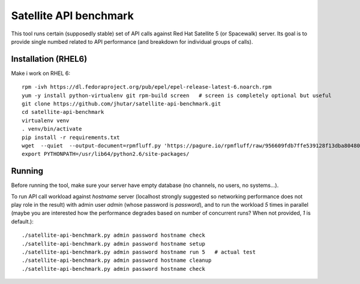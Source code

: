 Satellite API benchmark
=======================

This tool runs certain (supposedly stable) set of API calls against Red Hat Satellite 5 (or Spacewalk) server. Its goal is to provide single numbed related to API performance (and breakdown for individual groups of calls).

Installation (RHEL6)
--------------------

Make i work on RHEL 6::

    rpm -ivh https://dl.fedoraproject.org/pub/epel/epel-release-latest-6.noarch.rpm
    yum -y install python-virtualenv git rpm-build screen   # screen is completely optional but useful
    git clone https://github.com/jhutar/satellite-api-benchmark.git
    cd satellite-api-benchmark
    virtualenv venv
    . venv/bin/activate
    pip install -r requirements.txt
    wget  --quiet  --output-document=rpmfluff.py 'https://pagure.io/rpmfluff/raw/956609fdb7ffe539128f13dba80480728ea913fe/f/rpmfluff.py'
    export PYTHONPATH=/usr/lib64/python2.6/site-packages/

Running
-------

Before running the tool, make sure your server have empty database (no channels, no users, no systems...).

To run API call workload against `hostname` server (localhost strongly suggested so networking performance does not play role in the result) with admin user `admin` (whose password is `password`), and to run the workload `5` times in parallel (maybe you are interested how the performance degrades based on number of concurrent runs? When not provided, `1` is default.)::

    ./satellite-api-benchmark.py admin password hostname check
    ./satellite-api-benchmark.py admin password hostname setup
    ./satellite-api-benchmark.py admin password hostname run 5   # actual test
    ./satellite-api-benchmark.py admin password hostname cleanup
    ./satellite-api-benchmark.py admin password hostname check
